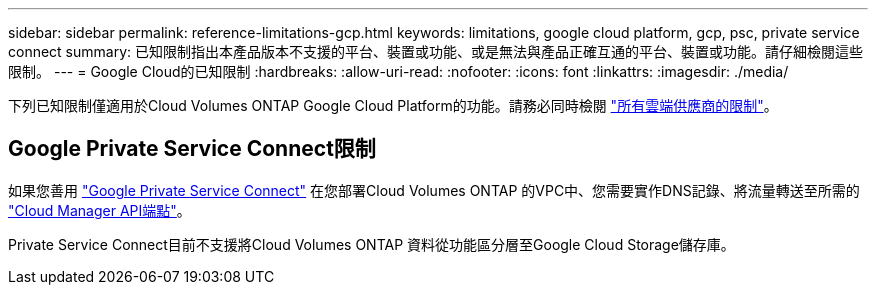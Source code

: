 ---
sidebar: sidebar 
permalink: reference-limitations-gcp.html 
keywords: limitations, google cloud platform, gcp, psc, private service connect 
summary: 已知限制指出本產品版本不支援的平台、裝置或功能、或是無法與產品正確互通的平台、裝置或功能。請仔細檢閱這些限制。 
---
= Google Cloud的已知限制
:hardbreaks:
:allow-uri-read: 
:nofooter: 
:icons: font
:linkattrs: 
:imagesdir: ./media/


[role="lead"]
下列已知限制僅適用於Cloud Volumes ONTAP Google Cloud Platform的功能。請務必同時檢閱 link:reference-limitations.html["所有雲端供應商的限制"]。



== Google Private Service Connect限制

如果您善用 https://cloud.google.com/vpc/docs/private-service-connect["Google Private Service Connect"^] 在您部署Cloud Volumes ONTAP 的VPC中、您需要實作DNS記錄、將流量轉送至所需的 https://docs.netapp.com/us-en/cloud-manager-setup-admin/task-creating-connectors-gcp.html#outbound-internet-access["Cloud Manager API端點"^]。

Private Service Connect目前不支援將Cloud Volumes ONTAP 資料從功能區分層至Google Cloud Storage儲存庫。
